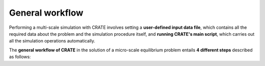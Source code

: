
General workflow
****************

Performing a multi-scale simulation with CRATE involves setting a **user-defined input data file**, which contains all the required data about the problem and the simulation procedure itself, and **running CRATE's main script**, which carries out all the simulation operations automatically.

The **general workflow of CRATE** in the solution of a micro-scale equilibrium problem entails **4 different steps** described as follows:   
